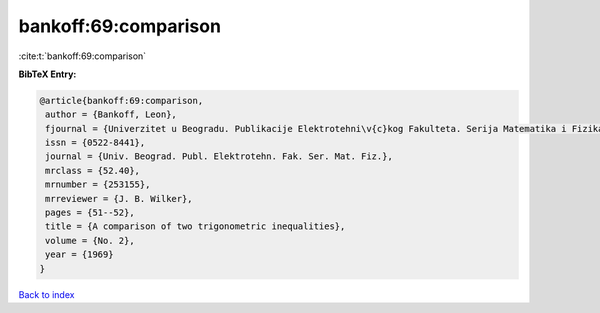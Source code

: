 bankoff:69:comparison
=====================

:cite:t:`bankoff:69:comparison`

**BibTeX Entry:**

.. code-block:: bibtex

   @article{bankoff:69:comparison,
    author = {Bankoff, Leon},
    fjournal = {Univerzitet u Beogradu. Publikacije Elektrotehni\v{c}kog Fakulteta. Serija Matematika i Fizika},
    issn = {0522-8441},
    journal = {Univ. Beograd. Publ. Elektrotehn. Fak. Ser. Mat. Fiz.},
    mrclass = {52.40},
    mrnumber = {253155},
    mrreviewer = {J. B. Wilker},
    pages = {51--52},
    title = {A comparison of two trigonometric inequalities},
    volume = {No. 2},
    year = {1969}
   }

`Back to index <../By-Cite-Keys.html>`_
